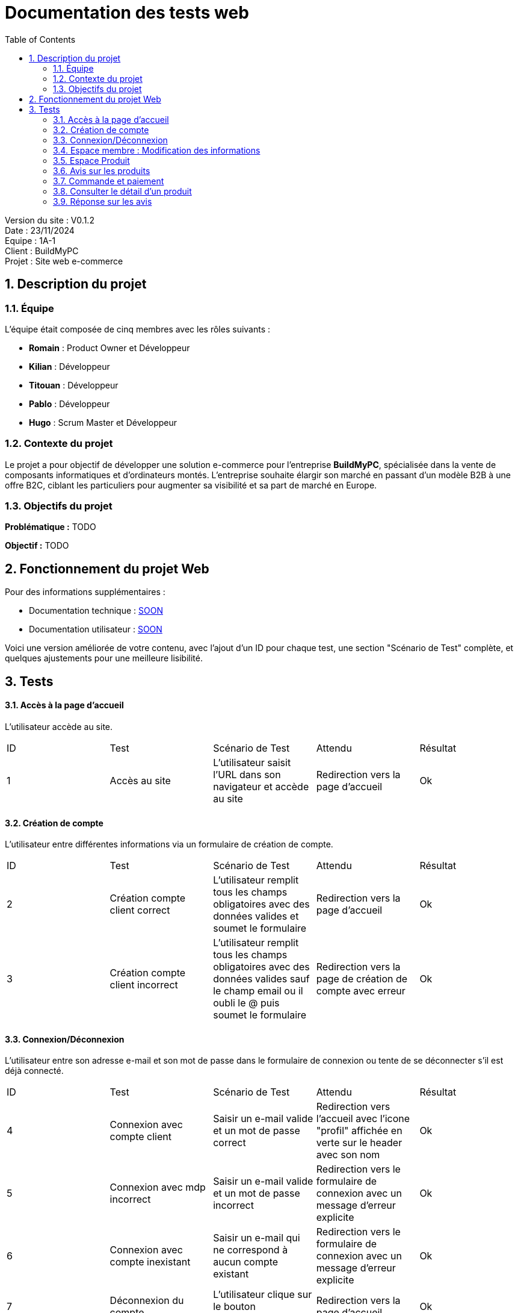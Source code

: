 = Documentation des tests web
:icons: font
:models: models
:experimental:
:incremental:
:numbered:
:toc: macro
:window: _blank
:correction!:

toc::[]

Version du site : V0.1.2 +
Date : 23/11/2024 +
Equipe : 1A-1 +
Client : BuildMyPC +
Projet : Site web e-commerce +

== Description du projet

=== Équipe

L'équipe était composée de cinq membres avec les rôles suivants :

- *Romain* : Product Owner et Développeur
- *Kilian* : Développeur
- *Titouan* : Développeur
- *Pablo* : Développeur
- *Hugo* : Scrum Master et Développeur

=== Contexte du projet

Le projet a pour objectif de développer une solution e-commerce pour l’entreprise **BuildMyPC**, spécialisée dans la vente de composants informatiques et d’ordinateurs montés. L’entreprise souhaite élargir son marché en passant d’un modèle B2B à une offre B2C, ciblant les particuliers pour augmenter sa visibilité et sa part de marché en Europe.

=== Objectifs du projet

**Problématique :**  
TODO

**Objectif :**  
TODO

== Fonctionnement du projet Web

Pour des informations supplémentaires :

- Documentation technique : link:documentation_technique_web.adoc[SOON]
- Documentation utilisateur : link:documentation_utilisateur_web.adoc[SOON]

Voici une version améliorée de votre contenu, avec l'ajout d'un ID pour chaque test, une section "Scénario de Test" complète, et quelques ajustements pour une meilleure lisibilité.  

== Tests  

#### Accès à la page d'accueil  

L'utilisateur accède au site.  

|=======  
|ID |Test | Scénario de Test |Attendu |Résultat  
|1 |Accès au site |L'utilisateur saisit l'URL dans son navigateur et accède au site |Redirection vers la page d'accueil |Ok  
|=======  

#### Création de compte  

L'utilisateur entre différentes informations via un formulaire de création de compte.  

|=======  
|ID |Test | Scénario de Test |Attendu |Résultat  
|2 |Création compte client correct |L'utilisateur remplit tous les champs obligatoires avec des données valides et soumet le formulaire |Redirection vers la page d'accueil |Ok
|3 |Création compte client incorrect |L'utilisateur remplit tous les champs obligatoires avec des données valides sauf le champ email ou il oubli le @ puis soumet le formulaire |Redirection vers la page de création de compte avec erreur |Ok  
|=======  

#### Connexion/Déconnexion  

L'utilisateur entre son adresse e-mail et son mot de passe dans le formulaire de connexion ou tente de se déconnecter s'il est déjà connecté.  

|=======  
|ID |Test | Scénario de Test |Attendu |Résultat  
|4 |Connexion avec compte client |Saisir un e-mail valide et un mot de passe correct |Redirection vers l'accueil avec l'icone "profil" affichée en verte sur le header avec son nom |Ok  
|5 |Connexion avec mdp incorrect |Saisir un e-mail valide et un mot de passe incorrect |Redirection vers le formulaire de connexion avec un message d'erreur explicite |Ok  
|6 |Connexion avec compte inexistant |Saisir un e-mail qui ne correspond à aucun compte existant |Redirection vers le formulaire de connexion avec un message d'erreur explicite |Ok  
|7 |Déconnexion du compte |L'utilisateur clique sur le bouton "Déconnexion" |Redirection vers la page d'accueil |Ok  
|=======  

#### Espace membre : Modification des informations  

L'utilisateur peut modifier ses informations personnelles, ses informations de livraison, son mot de passe, consulter ses commandes passées, gérer ses moyens de paiement, et consulter son solde de fidélité.  

|=======  
|ID |Test | Scénario de Test |Attendu |Résultat  
|8 |Modifier nom/prénom/email |Accéder à l'espace membre, section "Mes informations", et modifier nom/prénom/email |Les modifications sont enregistrées et affichées immédiatement |Ok  
|9 |Modifier numéro de téléphone |Accéder à l'espace membre, section "Mes informations", et modifier le numéro de téléphone |Le numéro est mis à jour et affiché immédiatement |Ok  
|10 |Modifier adresse de livraison |Accéder à l'espace membre, section "Adresse de livraison", et modifier l'adresse |L'adresse est mise à jour et affichée immédiatement |Ok  
|11 |Modifier code postal et ville |Accéder à l'espace membre, section "Adresse de livraison", et modifier le code postal et la ville |Les modifications sont enregistrées et affichées immédiatement |Ok  
|12 |Changer le mot de passe |Accéder à la section "Sécurité" et modifier le mot de passe en respectant les critères de complexité |Le mot de passe est modifié avec confirmation |Ok  
|13 |Consultation des commandes passées |Accéder à l'espace membre, section "Mes commandes" |Toutes les commandes passées sont affichées avec leur statut |Ok  
|14 |Consultation des moyens de paiement enregistrés |Accéder à l'espace membre, section "Moyens de paiement" |Tous les moyens de paiement enregistrés sont affichés |Ok  
|15 |Modifier un moyen de paiement |Sélectionner un moyen de paiement existant et modifier ses informations |Les modifications sont enregistrées et affichées immédiatement | Pas Ok  
|16 |Supprimer un moyen de paiement |Cliquer sur "Supprimer" pour un moyen de paiement enregistré |Le moyen de paiement est supprimé et n'apparaît plus dans la liste | Pas Ok  
|17 |Consulter le solde de fidélité |Accéder à l'espace membre, section "Fidélité" |Le solde de points fidélité est affiché avec les détails des gains et utilisations | Pas Ok  
|18 |Utiliser des points de fidélité |Simuler une commande et appliquer des points de fidélité disponibles |La réduction est appliquée correctement au total | Pas Ok  
|=======

#### Espace Produit  

##### Afficher les produits  

**TODO**  

#### Avis sur les produits  

L'utilisateur peut voir les avis laissés par les autres utilisateurs du site ainsi qu'en poster un.  

|=======  
|ID |Test | Scénario de Test |Attendu |Résultat  
|19 |Voir les avis |Consulter la page détail produit, connecté ou non |Les avis sont visibles |Ok  
|20 |Poster un avis sur un article acheté |Une fois connecté et après avoir acheté l'article, l'utilisateur clique sur le bouton pour ajouter un avis |L'avis est publié |Ok  
|21 |Ne peut pas poster un avis sur un article non acheté |Essayer de poster un avis sur un produit sans l'avoir acheté |Le bouton pour ajouter un avis n'est pas disponible |Ok  
|22 |Modifier un avis |Cliquer sur le bouton "Modifier" sur son propre avis |Le formulaire d'avis s'affiche avec les informations déjà enregistrées |Ok  
|=======  

#### Commande et paiement  

L'utilisateur peut ajouter des articles à son panier, les supprimer, valider son panier ou supprimer l'intégralité du panier. Il peut également finaliser et commander ses articles.  

|=======  
|ID |Test | Scénario de Test |Attendu |Résultat  
|23 |Ajouter un article au panier |Sélectionner un article et cliquer sur "Ajouter au panier" |Un panier est créé si nécessaire, et l'article y est ajouté. Redirection vers `panier.php` |Ok  
|24 |Ajouter un même article en plusieurs exemplaires |Choisir une quantité supérieure à 1 pour un article déjà présent dans le panier |L'article est ajouté avec la quantité choisie |?  
|25 |Supprimer un article du panier |Cliquer sur le bouton "Supprimer" pour un article spécifique dans le panier |L'article est supprimé du panier | Ok  
|26 |Afficher un panier vide |Accéder au panier sans y avoir ajouté d'article |Le message "Votre panier est vide" s'affiche | Ok 
|27 |Prix du panier |Ajouter plusieurs articles au panier |Le prix total s'affiche et est recalculé correctement | Ok  
|28 |Valider le panier |Cliquer sur "Valider le panier" |Redirection vers la page de paiement | Pas ok 
|29 |Récapitulatif des articles |Accéder à la page de validation du panier |Les articles et leurs quantités sont affichés | Pas ok 
|30 |Payer la commande |Saisir les informations de paiement et valider |Redirection vers une page de confirmation de commande | Pas ok 
|31 |Voir le statut de la commande |Accéder à l'espace personnel après avoir passé une commande |Le statut de la commande s'affiche comme "Payé" | Ok
|=======  

#### Consulter le détail d'un produit  

L'utilisateur peut accéder aux informations d'un produit en cliquant dessus.  

|=======  
|ID |Test | Scénario de Test |Attendu |Résultat  
|32 |Cliquer sur un produit |Cliquer sur l'image ou le titre d'un produit dans une liste |Redirection vers `detailProduit.php` | Ok  
|33 |Cliquer sur un composant dans le détail d'un PC | Cliquer sur le lien d'un composant dans la description d'un PC |Redirection vers `detailProduit.php` du composant | Ok  
|34 |Cliquer sur ajout au panier si "Pas de Stock" | Cliquer sur le bouton ajouter au panier | Bouton non cliquable | Pas ok
|=======  

#### Réponse sur les avis  

Un employé peut répondre à un avis.  

|=======  
|ID |Test | Scénario de Test |Attendu |Résultat  
|35 |Voir les réponses sous les avis |Accéder à la page produit, connecté ou non |Les réponses sont visibles |Ok  
|36 |Poster une réponse sous un avis |Se connecter avec un compte employé et soumettre une réponse à un avis |La réponse est publiée sous l'avis correspondant |Ok  
|37 |Ne peut pas poster une réponse si ce n'est pas un employé |Se connecter avec un compte client et essayer de répondre à un avis |Le bouton pour ajouter une réponse n'est pas disponible |Ok
|38 |Ne peut pas poster une réponse si il y en a déjà une |Se connecter avec un compte employé et essayer de répondre à un avis qui à déjà une réponse | Le bouton pour ajouter une réponse n'est pas disponible |Ok
|=======  

**A compléter**  
